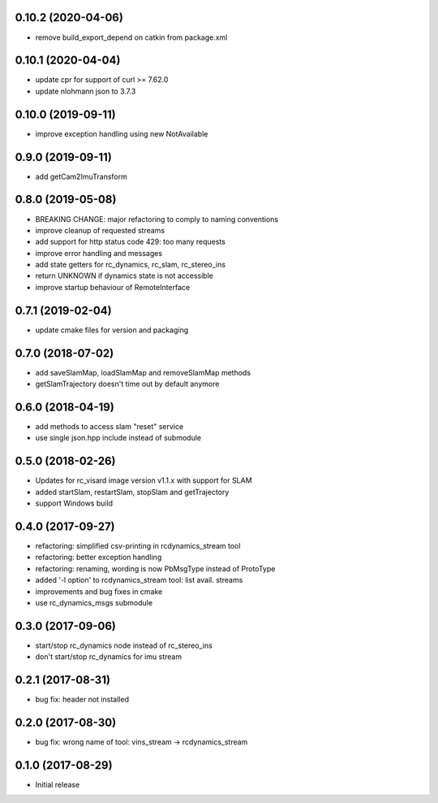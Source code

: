 0.10.2 (2020-04-06)
-------------------

* remove build_export_depend on catkin from package.xml

0.10.1 (2020-04-04)
-------------------

* update cpr for support of curl >= 7.62.0
* update nlohmann json to 3.7.3

0.10.0 (2019-09-11)
-------------------

* improve exception handling using new NotAvailable

0.9.0 (2019-09-11)
------------------

* add getCam2ImuTransform

0.8.0 (2019-05-08)
------------------

* BREAKING CHANGE: major refactoring to comply to naming conventions
* improve cleanup of requested streams
* add support for http status code 429: too many requests
* improve error handling and messages
* add state getters for rc_dynamics, rc_slam, rc_stereo_ins
* return UNKNOWN if dynamics state is not accessible
* improve startup behaviour of RemoteInterface

0.7.1 (2019-02-04)
------------------

* update cmake files for version and packaging

0.7.0 (2018-07-02)
------------------

* add saveSlamMap, loadSlamMap and removeSlamMap methods
* getSlamTrajectory doesn't time out by default anymore

0.6.0 (2018-04-19)
------------------

* add methods to access slam "reset" service
* use single json.hpp include instead of submodule

0.5.0 (2018-02-26)
------------------

* Updates for rc_visard image version v1.1.x with support for SLAM
* added startSlam, restartSlam, stopSlam and getTrajectory
* support Windows build

0.4.0 (2017-09-27)
------------------

* refactoring: simplified csv-printing in rcdynamics_stream tool
* refactoring: better exception handling
* refactoring: renaming, wording is now PbMsgType instead of ProtoType
* added '-l option' to rcdynamics_stream tool: list avail. streams
* improvements and bug fixes in cmake
* use rc_dynamics_msgs submodule


0.3.0 (2017-09-06)
------------------

* start/stop rc_dynamics node instead of rc_stereo_ins
* don't start/stop rc_dynamics for imu stream

0.2.1 (2017-08-31)
------------------

* bug fix: header not installed

0.2.0 (2017-08-30)
------------------

* bug fix: wrong name of tool: vins_stream -> rcdynamics_stream

0.1.0 (2017-08-29)
------------------

* Initial release
